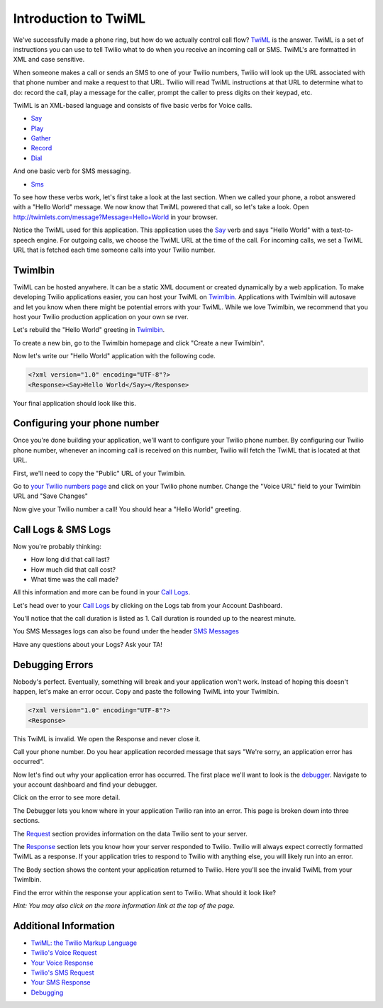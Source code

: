 .. _custom_twiml:

Introduction to TwiML
=======================

We've successfully made a phone ring, but how do we actually control call flow?
`TwiML <https://www.twilio.com/docs/api/twiml>`_ is the
answer. TwiML is a set of instructions you can use to tell Twilio what to do
when you receive an incoming call or SMS. TwiML's are formatted in XML and case sensitive.
     
When someone makes a call or sends an SMS to one of your Twilio numbers, Twilio
will look up the URL associated with that phone number and make a request to
that URL. Twilio will read TwiML instructions at that URL to determine what to
do: record the call, play a message for the caller, prompt the caller to press
digits on their keypad, etc.

TwiML is an XML-based language and consists of five basic verbs for Voice calls.

* Say_
* Play_
* Gather_
* Record_
* Dial_

And one basic verb for SMS messaging.

* Sms_

To see how these verbs work, let's first take a look at the last section. When we
called your phone, a robot answered with a "Hello World" message. We now know
that TwiML powered that call, so let's take a look. Open
http://twimlets.com/message?Message=Hello+World in your browser.

Notice the TwiML used for this application. This application uses the `Say`_ verb 
and says "Hello World" with a text-to-speech engine. For outgoing calls, we choose 
the TwiML URL at the time of the call. For incoming calls, we set a TwiML URL that 
is fetched each time someone calls into your Twilio number.

Twimlbin
----------

TwiML can be hosted anywhere. It can be a static XML document or created
dynamically by a web application. To make developing Twilio applications
easier, you can host your TwiML on `Twimlbin`_. Applications with Twimlbin 
will autosave and let you know when there might be potential errors with
your TwiML. While we love Twimlbin, we recommend that you host your Twilio
production application on your own se   rver. 

Let's rebuild the "Hello World" greeting in `Twimlbin`_.

To create a new bin, go to the Twimlbin homepage and click "Create a new
Twimlbin". 

Now let's write our "Hello World" application with the following code.

.. code-block:: xml

    <?xml version="1.0" encoding="UTF-8"?>
    <Response><Say>Hello World</Say></Response>

Your final application should look like this.

.. image:: _static/twimlbin.png
	:class: screenshot

.. _configure-number:

Configuring your phone number
------------------------------

Once you're done building your application, we'll want to configure your Twilio
phone number. By configuring our Twilio phone number, whenever an incoming call
is received on this number, Twilio will fetch the TwiML that is located at that
URL.

First, we'll need to copy the "Public" URL of your Twimlbin.

Go to `your Twilio numbers page
<https://www.twilio.com/user/account/phone-numbers/incoming>`_ and click on
your Twilio phone number. Change the "Voice URL" field to your Twimlbin URL and
"Save Changes"

.. image:: _static/voiceurl.png
	:class: screenshot

Now give your Twilio number a call! You should hear a "Hello World" greeting.

Call Logs & SMS Logs
---------------------

Now you're probably thinking:

* How long did that call last?
* How much did that call cost?
* What time was the call made?

All this information and more can be found in your `Call Logs`_. 

Let's head over to your `Call Logs`_ by clicking on the Logs tab from your
Account Dashboard.

You'll notice that the call duration is listed as 1. Call duration is rounded
up to the nearest minute. 

You SMS Messages logs can also be found under the header `SMS Messages
<https://www.twilio.com/user/account/log/sms>`_

Have any questions about your Logs? Ask your TA!

Debugging Errors
----------------

Nobody's perfect. Eventually, something will break and your application won't
work. Instead of hoping this doesn't happen, let's make an error occur. Copy
and paste the following TwiML into your Twimlbin.

.. code-block:: xml

    <?xml version="1.0" encoding="UTF-8"?>
    <Response>

This TwiML is invalid. We open the Response and never close it. 

Call your phone number. Do you hear application recorded message that says "We're
sorry, an application error has occurred".

Now let's find out why your application error has occurred. The first place
we'll want to look is the `debugger
<https://www.twilio.com/user/account/debugger>`_. Navigate to your account
dashboard and find your debugger. 

.. image:: _static/debugger.png
	:class: screenshot

Click on the error to see more detail. 

The Debugger lets you know where in your application Twilio ran into an error.
This page is broken down into three sections.

The `Request <http://www.twilio.com/docs/api/twiml/twilio_request>`_ section
provides information on the data Twilio sent to your server.

The `Response <http://www.twilio.com/docs/api/twiml/your_response>`_ section
lets you know how your server responded to Twilio. Twilio will always expect
correctly formatted TwiML as a response. If your application tries to respond
to Twilio with anything else, you will likely run into an error.

The Body section shows the content your application returned to Twilio. Here
you'll see the invalid TwiML from your Twimlbin.

Find the error within the response your application sent to Twilio. What should
it look like?

*Hint: You may also click on the more information link at the top of the page.*

Additional Information
-----------------------
- `TwiML: the Twilio Markup Language <https://www.twilio.com/docs/api/twiml>`_
- `Twilio's Voice Request <http://www.twilio.com/docs/api/twiml/twilio_request>`_
- `Your Voice Response <http://www.twilio.com/docs/api/twiml/your_response>`_
- `Twilio's SMS Request <http://www.twilio.com/docs/api/twiml/sms/twilio_request>`_
- `Your SMS Response <http://www.twilio.com/docs/api/twiml/sms/your_response>`_
- `Debugging <http://www.twilio.com/docs/errors>`_


.. _Sms: https://www.twilio.com/docs/api/twiml/sms
.. _Dial: https://www.twilio.com/docs/api/twiml/dial
.. _Say: https://www.twilio.com/docs/api/twiml/say
.. _Play: https://www.twilio.com/docs/api/twiml/play
.. _Record: https://www.twilio.com/docs/api/twiml/record
.. _Gather: https://www.twilio.com/docs/api/twiml/gather
.. _Call Logs: https://www.twilio.com/user/account/log/calls
.. _Twimlbin: http://twimlbin.com

